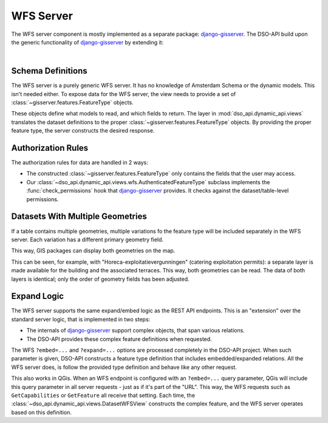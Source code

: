 WFS Server
==========

The WFS server component is mostly implemented as a separate package: django-gisserver_.
The DSO-API build upon the generic functionality of django-gisserver_ by extending it:

.. graphviz::

   digraph foo {

      wfsview [label="gisserver.views.WFSView" shape=box]
      DatasetWFSView [label="dso_api.dynamic_api.views.DatasetWFSView" shape=box]

      wfsview -> DatasetWFSView  [dir=back arrowtail=empty]
   }

|

.. seealso::
    To learn more about the WFS server component, it's useful to read
    its development documentation at: https://django-gisserver.readthedocs.io/.
    This explains how to define features, override logic and understand its internal design.

    The DSO-API end user documentation also describes how to access the WFS server:
    https://api.data.amsterdam.nl/v1/docs/generic/gis.html


Schema Definitions
------------------

The WFS server is a purely generic WFS server. It has no knowledge of Amsterdam Schema
or the dynamic models. This isn't needed either. To expose data for the WFS server,
the view needs to provide a set of :class:`~gisserver.features.FeatureType` objects.

These objects define what models to read, and which fields to return.
The layer in :mod:`dso_api.dynamic_api.views` translates the dataset definitions
to the proper :class:`~gisserver.features.FeatureType` objects.
By providing the proper feature type, the server constructs the desired response.

Authorization Rules
-------------------

The authorization rules for data are handled in 2 ways:

* The constructed :class:`~gisserver.features.FeatureType` only contains the fields
  that the user may access.
* Our :class:`~dso_api.dynamic_api.views.wfs.AuthenticatedFeatureType` subclass
  implements the :func:`check_permissions` hook that django-gisserver_ provides.
  It checks against the dataset/table-level permissions.

Datasets With Multiple Geometries
---------------------------------

If a table contains multiple geometries, multiple variations fo the feature type
will be included separately in the WFS server. Each variation has a different primary geometry field.

This way, GIS packages can display both geometries on the map.

This can be seen, for example, with "Horeca-exploitatievergunningen" (catering exploitation permits):
a separate layer is made available for the building and the associated terraces.
This way, both geometries can be read. The data of both layers is identical;
only the order of geometry fields has been adjusted.

Expand Logic
------------

The WFS server supports the same expand/embed logic as the REST API endpoints.
This is an "extension" over the standard server logic, that is implemented in two steps:

* The internals of django-gisserver_ support complex objects, that span various relations.
* The DSO-API provides these complex feature definitions when requested.

The WFS ``?embed=...`` and ``?expand=...`` options are processed completely in the DSO-API project.
When such parameter is given, DSO-API constructs a feature type definition
that includes embedded/expanded relations. All the WFS server does, is follow
the provided type definition and behave like any other request.

This also works in QGis. When an WFS endpoint is configured with an ``?embed=...`` query parameter,
QGis will include this query parameter in all server requests - just as if it's part of the "URL".
This way, the WFS requests such as ``GetCapabilities`` or ``GetFeature`` all receive that setting.
Each time, the :class:`~dso_api.dynamic_api.views.DatasetWFSView` constructs the complex feature,
and the WFS server operates based on this definition.

.. seealso::
   The effect of the expand/embed logic is well explained in the end user manual:
   https://api.data.amsterdam.nl/v1/docs/generic/gis.html

.. _django-gisserver: https://github.com/Amsterdam/django-gisserver
